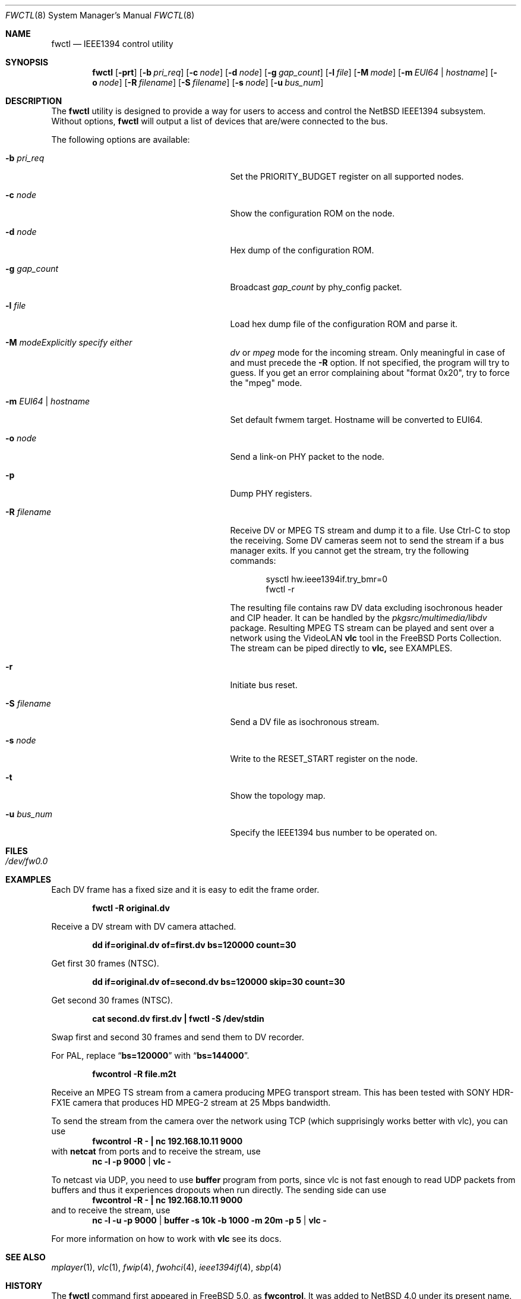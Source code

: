 .\"	$NetBSD: fwctl.8,v 1.6 2007/11/06 17:02:15 kiyohara Exp $
.\"
.\" Copyright (c) 2005 KIYOHARA Takashi
.\" All rights reserved.
.\"
.\" Copyright (c) 2002 Hidetoshi Shimokawa
.\" All rights reserved.
.\"
.\" Redistribution and use in source and binary forms, with or without
.\" modification, are permitted provided that the following conditions
.\" are met:
.\" 1. Redistributions of source code must retain the above copyright
.\"    notice, this list of conditions and the following disclaimer.
.\" 2. Redistributions in binary form must reproduce the above copyright
.\"    notice, this list of conditions and the following disclaimer in the
.\"    documentation and/or other materials provided with the distribution.
.\"
.\" THIS SOFTWARE IS PROVIDED BY THE AUTHOR ``AS IS'' AND ANY EXPRESS OR
.\" IMPLIED WARRANTIES, INCLUDING, BUT NOT LIMITED TO, THE IMPLIED
.\" WARRANTIES OF MERCHANTABILITY AND FITNESS FOR A PARTICULAR PURPOSE ARE
.\" DISCLAIMED.  IN NO EVENT SHALL THE AUTHOR BE LIABLE FOR ANY DIRECT,
.\" INDIRECT, INCIDENTAL, SPECIAL, EXEMPLARY, OR CONSEQUENTIAL DAMAGES
.\" (INCLUDING, BUT NOT LIMITED TO, PROCUREMENT OF SUBSTITUTE GOODS OR
.\" SERVICES; LOSS OF USE, DATA, OR PROFITS; OR BUSINESS INTERRUPTION)
.\" HOWEVER CAUSED AND ON ANY THEORY OF LIABILITY, WHETHER IN CONTRACT,
.\" STRICT LIABILITY, OR TORT (INCLUDING NEGLIGENCE OR OTHERWISE) ARISING IN
.\" ANY WAY OUT OF THE USE OF THIS SOFTWARE, EVEN IF ADVISED OF THE
.\" POSSIBILITY OF SUCH DAMAGE.
.\"
.\" $FreeBSD: src/usr.sbin/fwcontrol/fwcontrol.8,v 1.21 2007/10/31 05:59:17 brueffer Exp $
.\"
.Dd November 6, 2007
.Dt FWCTL 8
.Os
.Sh NAME
.Nm fwctl
.Nd IEEE1394 control utility
.Sh SYNOPSIS
.Nm
.Op Fl prt
.Op Fl b Ar pri_req
.Op Fl c Ar node
.Op Fl d Ar node
.Op Fl g Ar gap_count
.Op Fl l Ar file
.Op Fl M Ar mode
.Op Fl m Ar EUI64 | hostname
.Op Fl o Ar node
.Op Fl R Ar filename
.Op Fl S Ar filename
.Op Fl s Ar node
.Op Fl u Ar bus_num
.Sh DESCRIPTION
The
.Nm
utility is designed to provide a way for users to access and control
the
.Nx
IEEE1394 subsystem.
Without options,
.Nm
will output a list of devices that are/were connected to the bus.
.Pp
The following options are available:
.Bl -tag -width XmXEUI64XhostnameXX -offset indent
.It Fl b Ar pri_req
Set the
.Dv PRIORITY_BUDGET
register on all supported nodes.
.It Fl c Ar node
Show the configuration ROM on the node.
.It Fl d Ar node
Hex dump of the configuration ROM.
.It Fl g Ar gap_count
Broadcast
.Ar gap_count
by phy_config packet.
.It Fl l Ar file
Load hex dump file of the configuration ROM and parse it.
.It Fl M Ar modeExplicitly specify either
.Ar dv
or
.Ar mpeg
mode for the incoming stream.
Only meaningful in case of and must precede the
.Fl R
option. If not specified, the program will try to guess. If you get
an error complaining about "format 0x20", try to force the "mpeg" mode.
.It Fl m Ar EUI64 | hostname
Set default fwmem target.
Hostname will be converted to EUI64.
.It Fl o Ar node
Send a link-on PHY packet to the node.
.It Fl p
Dump PHY registers.
.It Fl R Ar filename
Receive DV or MPEG TS stream and dump it to a file.
Use Ctrl-C to stop the receiving.
Some DV cameras seem not to send the stream if a bus manager exits.
If you cannot get the stream, try the following commands:
.Bd -literal -offset indent
sysctl hw.ieee1394if.try_bmr=0
fwctl -r
.Ed
.Pp
The resulting file contains raw DV data excluding isochronous header
and CIP header.
It can be handled by the
.Pa pkgsrc/multimedia/libdv
package.
Resulting MPEG TS stream can be played and sent over a network using
the VideoLAN
.Nm vlc
tool in the
.Fx
Ports Collection. The stream can be piped directly to
.Nm vlc,
see EXAMPLES.
.It Fl r
Initiate bus reset.
.It Fl S Ar filename
Send a DV file as isochronous stream.
.It Fl s Ar node
Write to the
.Dv RESET_START
register on the node.
.It Fl t
Show the topology map.
.It Fl u Ar bus_num
Specify the IEEE1394 bus number to be operated on.
.El
.Sh FILES
.Bl -tag
.It Pa /dev/fw0.0
.El
.Sh EXAMPLES
Each DV frame has a fixed size and it is easy to edit the frame order.
.Pp
.Dl "fwctl -R original.dv"
.Pp
Receive a DV stream with DV camera attached.
.Pp
.Dl "dd if=original.dv of=first.dv bs=120000 count=30"
.Pp
Get first 30 frames (NTSC).
.Pp
.Dl "dd if=original.dv of=second.dv bs=120000 skip=30 count=30"
.Pp
Get second 30 frames (NTSC).
.Pp
.Dl "cat second.dv first.dv | fwctl -S /dev/stdin"
.Pp
Swap first and second 30 frames and send them to DV recorder.
.Pp
For PAL, replace
.Dq Li bs=120000
with
.Dq Li bs=144000 .
.Pp
.Dl "fwcontrol -R file.m2t
.Pp
Receive an MPEG TS stream from a camera producing MPEG transport stream.  This
has been tested with SONY HDR-FX1E camera that produces HD MPEG-2 stream at
25 Mbps bandwidth.
.Pp
To send the stream from the camera over the network using TCP (which
supprisingly works better with vlc), you can use
.Dl "fwcontrol -R - | nc 192.168.10.11 9000
with
.Nm netcat
from ports and to receive the stream, use
.Dl nc -l -p 9000 | vlc -
.Pp
To netcast via UDP, you need to use
.Nm buffer
program from ports, since vlc is not fast enough to read UDP packets from
buffers and thus it experiences dropouts when run directly. The sending side
can use
.Dl "fwcontrol -R - | nc 192.168.10.11 9000
and to receive the stream, use
.Dl nc -l -u -p 9000 | buffer -s 10k -b 1000 -m 20m -p 5 | vlc -
.Pp
.Pp
For more information on how to work with
.Nm vlc
see its docs.
.Sh SEE ALSO
.Xr mplayer 1 ,
.Xr vlc 1 ,
.Xr fwip 4 ,
.Xr fwohci 4 ,
.Xr ieee1394if 4 ,
.Xr sbp 4
.Sh HISTORY
The
.Nm
command first appeared in
.Fx 5.0 ,
as
.Ic fwcontrol .
It was added to
.Nx 4.0
under its present name.
.Sh AUTHORS
.An Hidetoshi Shimokawa Aq simokawa@FreeBSD.org
.An Petr Holub Aq hopet@ics.muni.cz
- MPEG TS mode.
.An KIYOHARA Takashi Aq kiyohara@NetBSD.org
.Sh BUGS
This utility is still under development and provided for debugging
purposes.
Especially MPEG TS reception support is very rudimental and supports only
high-bandwidth MPEG-2 streams (fn field in CIP header equals 3).
